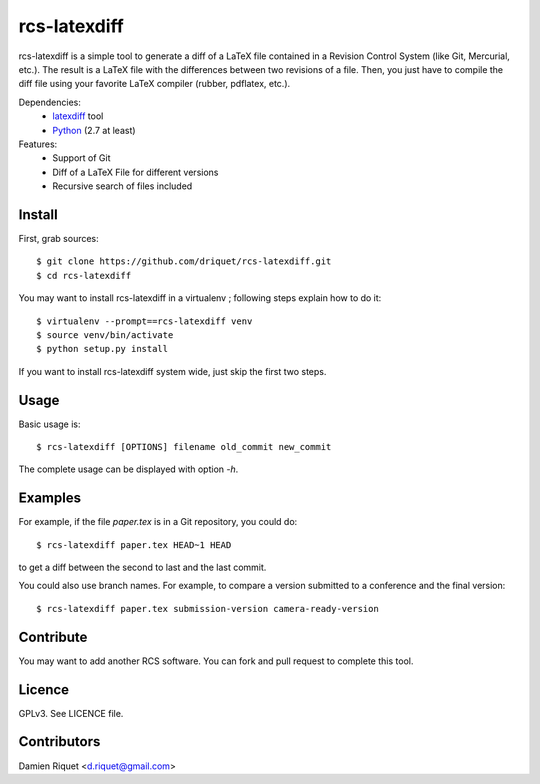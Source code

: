 rcs-latexdiff
#############

rcs-latexdiff is a simple tool to generate a diff of a LaTeX file contained in a Revision Control System (like Git, Mercurial, etc.).
The result is a LaTeX file with the differences between two revisions of a file.
Then, you just have to compile the diff file using your favorite LaTeX compiler (rubber, pdflatex, etc.).

Dependencies:
    * `latexdiff <http://www.ctan.org/tex-archive/support/latexdiff>`_ tool
    * `Python <http://www.python.org/>`_ (2.7 at least)

Features:
    * Support of Git
    * Diff of a LaTeX File for different versions
    * Recursive search of files included

Install 
-------
First, grab sources::

    $ git clone https://github.com/driquet/rcs-latexdiff.git
    $ cd rcs-latexdiff

You may want to install rcs-latexdiff in a virtualenv ; following steps explain how to do it::

    $ virtualenv --prompt==rcs-latexdiff venv
    $ source venv/bin/activate
    $ python setup.py install

If you want to install rcs-latexdiff system wide, just skip the first two steps.

Usage 
-----
Basic usage is::
    
    $ rcs-latexdiff [OPTIONS] filename old_commit new_commit

The complete usage can be displayed with option `-h`.


Examples
--------
For example, if the file `paper.tex` is in a Git repository, you could do::

    $ rcs-latexdiff paper.tex HEAD~1 HEAD

to get a diff between the second to last and the last commit.

You could also use branch names.
For example, to compare a version submitted to a conference and the final version::
    $ rcs-latexdiff paper.tex submission-version camera-ready-version

Contribute
----------
You may want to add another RCS software.
You can fork and pull request to complete this tool.

Licence
-------
GPLv3.
See LICENCE file.

Contributors
------------
Damien Riquet <d.riquet@gmail.com>
